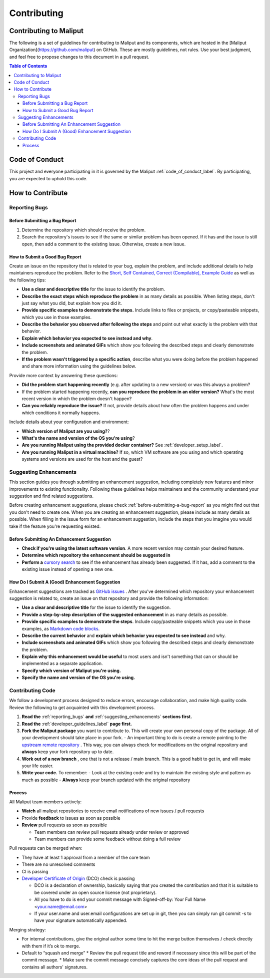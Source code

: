 **********************************
Contributing
**********************************

Contributing to Maliput
=======================

The following is a set of guidelines for contributing to Maliput
and its components, which are hosted in the [Maliput
Organization](https://github.com/maliput) on GitHub. These
are mostly guidelines, not rules. Use your best judgment, and feel free to
propose changes to this document in a pull request.

.. contents:: Table of Contents
    :depth: 5


Code of Conduct
===============

This project and everyone participating in it is governed by the Maliput :ref:`code_of_conduct_label`. By participating, you are expected to uphold this
code.


How to Contribute
=================

.. _reporting_bugs:

Reporting Bugs
--------------

.. _before-submitting-a-bug-report:

Before Submitting a Bug Report
^^^^^^^^^^^^^^^^^^^^^^^^^^^^^^

1. Determine the repository which should receive the problem.
2. Search the repository's issues to see if the same or similar problem has
   been opened. If it has and the issue is still open, then add a comment to
   the existing issue. Otherwise, create a new issue.

How to Submit a Good Bug Report
^^^^^^^^^^^^^^^^^^^^^^^^^^^^^^^

Create an issue on the repository that is related to your bug, explain the
problem, and include additional details to help maintainers reproduce the
problem. Refer to the `Short, Self Contained, Correct (Compilable), Example
Guide <http://sscce.org/>`_ as well as the following tips:

* **Use a clear and descriptive title** for the issue to identify the problem.
* **Describe the exact steps which reproduce the problem** in as many details as possible. When listing steps, don't just say what you did, but explain how you did it.
* **Provide specific examples to demonstrate the steps.** Include links to files or projects, or copy/pasteable snippets, which you use in those examples.
* **Describe the behavior you observed after following the steps** and point out what exactly is the problem with that behavior.
* **Explain which behavior you expected to see instead and why**.
* **Include screenshots and animated GIFs** which show you following the described steps and clearly demonstrate the problem.
* **If the problem wasn't triggered by a specific action**, describe what you were doing before the problem happened and share more information using the guidelines below.

Provide more context by answering these questions:

* **Did the problem start happening recently** (e.g. after updating to a new version) or was this always a problem?
* If the problem started happening recently, **can you reproduce the problem in an older version?** What's the most recent version in which the problem doesn't happen?
* **Can you reliably reproduce the issue?** If not, provide details about how often the problem happens and under which conditions it normally happens.

Include details about your configuration and environment:

* **Which version of Maliput are you using?**?
* **What's the name and version of the OS you're using**?
* **Are you running Maliput using the provided docker container?** See :ref:`developer_setup_label`.
* **Are you running Maliput in a virtual machine?** If so, which VM software are you using and which operating systems and versions are used for the host and the guest?

.. _suggesting_enhancements:

Suggesting Enhancements
-----------------------

This section guides you through submitting an enhancement suggestion,
including completely new features and minor improvements to existing
functionality. Following these guidelines helps maintainers and the
community understand your suggestion and find related suggestions.

Before creating enhancement suggestions, please check :ref:`before-submitting-a-bug-report` as you
might find out that you don't need to create one. When you are creating an
enhancement suggestion, please include as many details as
possible.
When filling in the issue form for an enhancement suggestion, include the
steps that you imagine you would take if the feature you're requesting
existed.

Before Submitting An Enhancement Suggestion
^^^^^^^^^^^^^^^^^^^^^^^^^^^^^^^^^^^^^^^^^^^

* **Check if you're using the latest software version**. A more recent version may contain your desired feature.
* **Determine which repository the enhancement should be suggested in**
* **Perform a** `cursory search <https://github.com/search?q=org%3Amaliput&type=Issues>`_  to see if the enhancement has already been suggested. If it has, add a comment to the existing issue instead of opening a new one.

How Do I Submit A (Good) Enhancement Suggestion
^^^^^^^^^^^^^^^^^^^^^^^^^^^^^^^^^^^^^^^^^^^^^^^

Enhancement suggestions are tracked as `GitHub
issues <https://help.github.com/en/github/managing-your-work-on-github/about-issues>`_ .
After you've determined which repository your enhancement suggestion is related to, create an issue on that
repository and provide the following information:

* **Use a clear and descriptive title** for the issue to identify the suggestion.
* **Provide a step-by-step description of the suggested enhancement** in as many details as possible.
* **Provide specific examples to demonstrate the steps**. Include copy/pasteable snippets which you use in those examples, as `Markdown code blocks <https://help.github.com/en/github/writing-on-github/creating-and-highlighting-code-blocks>`_.
* **Describe the current behavior** and **explain which behavior you expected to see instead** and why.
* **Include screenshots and animated GIFs** which show you following the described steps and clearly demonstrate the problem.
* **Explain why this enhancement would be useful** to most users and isn't something that can or should be implemented as a separate application.
* **Specify which version of Maliput you're using.**
* **Specify the name and version of the OS you're using.**

Contributing Code
-----------------

We follow a development process designed to reduce errors, encourage
collaboration, and make high quality code. Review the following to
get acquainted with this development process.

#. **Read the** :ref:`reporting_bugs` **and** :ref:`suggesting_enhancements` **sections first.**

#. **Read the** :ref:`developer_guidelines_label` **page first.**

#. **Fork the Maliput package** you want to contribute to. This will create
   your own personal copy of the package. All of your development should
   take place in your fork.
   - An important thing to do is create a remote pointing to the `upstream remote repository <https://docs.github.com/en/github/collaborating-with-issues-and-pull-requests/configuring-a-remote-for-a-fork>`_ . This way, you can always check for modifications on the original repository and **always** keep your fork repository up to date.

#. **Work out of a new branch** , one that is not
   a release / main branch. This is a good habit to get in, and will make
   your life easier.

#. **Write your code.** To remember:
   - Look at the existing code and try to maintain the existing style and pattern as much as possible
   - **Always** keep your branch updated with the original repository

Process
^^^^^^^

All Maliput team members actively:

* **Watch** all maliput repositories to receive email notifications of new issues / pull requests
* Provide **feedback** to issues as soon as possible
* **Review** pull requests as soon as possible

  * Team members can review pull requests already under review or approved
  * Team members can provide some feedback without doing a full review

Pull requests can be merged when:

* They have at least 1 approval from a member of the core team
* There are no unresolved comments
* CI is passing
* `Developer Certificate of Origin <https://developercertificate.org/>`_ (DCO) check is passing

  * DCO is a declaration of ownership, basically saying that you created the contribution and that it is suitable to be covered under an open source license (not proprietary).
  * All you have to do is end your commit message with Signed-off-by: Your Full Name <your.name@email.com>
  * If your user.name and user.email configurations are set up in git, then you can simply run git commit -s to have your signature automatically appended.

Merging strategy:

* For internal contributions, give the original author some time to hit the merge button themselves / check directly with them if it’s ok to merge.
* Default to “squash and merge”
  * Review the pull request title and reword if necessary since this will be part of the commit message.
  * Make sure the commit message concisely captures the core ideas of the pull request and contains all authors' signatures.
